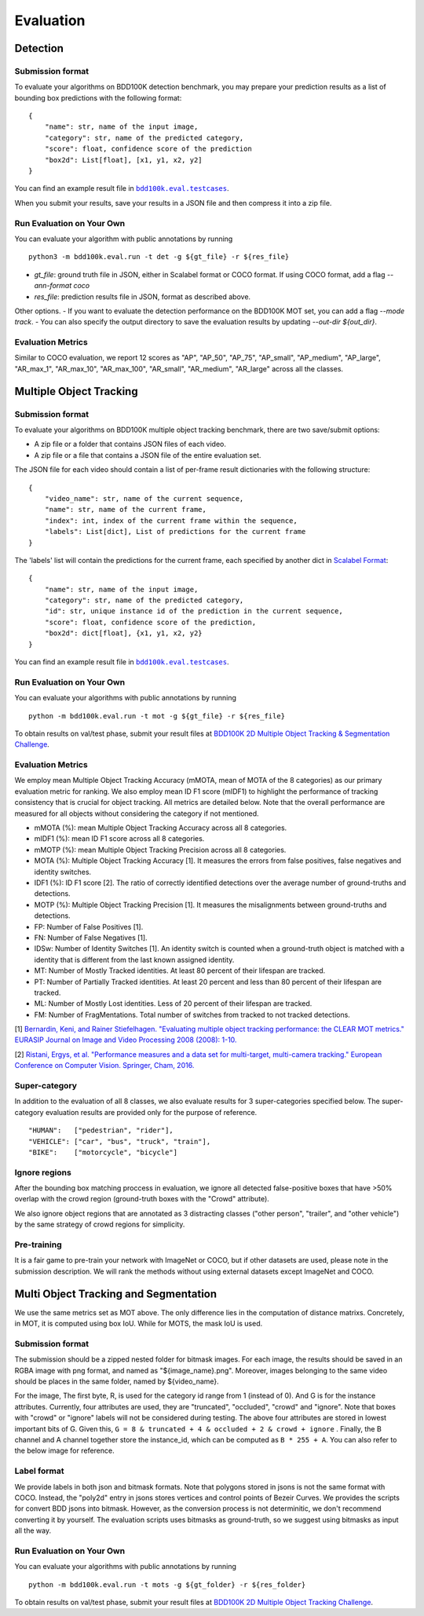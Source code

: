 Evaluation
===========


Detection
~~~~~~~~~

Submission format
^^^^^^^^^^^^^^^^^^^^^^

To evaluate your algorithms on BDD100K detection benchmark, you may prepare 
your prediction results as a list of bounding box predictions with the following format:
::

    {
        "name": str, name of the input image,
        "category": str, name of the predicted category,
        "score": float, confidence score of the prediction
        "box2d": List[float], [x1, y1, x2, y2]
    }

You can find an example result file in |bdd100k_testcase_det|_.

.. |bdd100k_testcase_det| replace:: ``bdd100k.eval.testcases``
.. _bdd100k_testcase_det: https://github.com/bdd100k/bdd100k/blob/master/bdd100k/eval/testcases/bbox_predictions.json

When you submit your results, save your results in a JSON file and then compress it into a zip file.

Run Evaluation on Your Own
^^^^^^^^^^^^^^^^^^^^^^^^^^^

You can evaluate your algorithm with public annotations by running 
::
    
    python3 -m bdd100k.eval.run -t det -g ${gt_file} -r ${res_file} 

- `gt_file`: ground truth file in JSON, either in Scalabel format or COCO format. If using COCO format, add a flag `--ann-format coco`
- `res_file`: prediction results file in JSON, format as described above.

Other options.
- If you want to evaluate the detection performance on the BDD100K MOT set, 
you can add a flag `--mode track`. 
- You can also specify the output directory to save the evaluation results by updating `--out-dir ${out_dir}`.


Evaluation Metrics
^^^^^^^^^^^^^^^^^^^^^^
Similar to COCO evaluation, we report 12 scores as 
"AP", "AP_50", "AP_75", "AP_small", "AP_medium", "AP_large", "AR_max_1", "AR_max_10",
"AR_max_100", "AR_small", "AR_medium", "AR_large" across all the classes. 



Multiple Object Tracking
~~~~~~~~~~~~~~~~~~~~~~~~

Submission format
^^^^^^^^^^^^^^^^^^^^^^

To evaluate your algorithms on BDD100K multiple object tracking benchmark, there are two save/submit options:

- A zip file or a folder that contains JSON files of each video.

- A zip file or a file that contains a JSON file of the entire evaluation set.

The JSON file for each video should contain a list of per-frame result dictionaries with the following structure:
::

    {
        "video_name": str, name of the current sequence,
        "name": str, name of the current frame,
        "index": int, index of the current frame within the sequence,
        "labels": List[dict], List of predictions for the current frame
    }

The 'labels' list will contain the predictions for the current frame, each specified by another dict in `Scalabel Format <https://doc.scalabel.ai/format.html>`_:
::

    {
        "name": str, name of the input image,
        "category": str, name of the predicted category,
        "id": str, unique instance id of the prediction in the current sequence,
        "score": float, confidence score of the prediction,
        "box2d": dict[float], {x1, y1, x2, y2}
    }

You can find an example result file in |bdd100k_testcase_track|_.

.. |bdd100k_testcase_track| replace:: ``bdd100k.eval.testcases``
.. _bdd100k_testcase_track: https://github.com/bdd100k/bdd100k/blob/master/bdd100k/eval/testcases/track_predictions.json

Run Evaluation on Your Own
^^^^^^^^^^^^^^^^^^^^^^^^^^^

You can evaluate your algorithms with public annotations by running
::

    python -m bdd100k.eval.run -t mot -g ${gt_file} -r ${res_file} 

To obtain results on val/test phase, submit your result files at `BDD100K 2D Multiple Object Tracking & Segmentation Challenge <https://competitions.codalab.org/competitions/29388>`_.



Evaluation Metrics
^^^^^^^^^^^^^^^^^^^^^^


We employ mean Multiple Object Tracking Accuracy (mMOTA, mean of MOTA of the 8 categories)
as our primary evaluation metric for ranking. 
We also employ mean ID F1 score (mIDF1) to highlight the performance 
of tracking consistency that is crucial for object tracking.
All metrics are detailed below.
Note that the overall performance are measured for all objects without considering the category if not mentioned.

- mMOTA (%): mean Multiple Object Tracking Accuracy across all 8 categories.

- mIDF1 (%): mean ID F1 score across all 8 categories.

- mMOTP (%): mean Multiple Object Tracking Precision across all 8 categories.

- MOTA (%): Multiple Object Tracking Accuracy [1]. It measures the errors from false positives, false negatives and identity switches.

- IDF1 (%): ID F1 score [2]. The ratio of correctly identified detections over the average number of ground-truths and detections.

- MOTP (%): Multiple Object Tracking Precision [1]. It measures the misalignments between ground-truths and detections.

- FP: Number of False Positives [1].
 
- FN: Number of False Negatives [1].

- IDSw: Number of Identity Switches [1]. An identity switch is counted when a ground-truth object is matched with a identity that is different from the last known assigned identity.

- MT: Number of Mostly Tracked identities. At least 80 percent of their lifespan are tracked.

- PT: Number of Partially Tracked identities. At least 20 percent and less than 80 percent of their lifespan are tracked.

- ML: Number of Mostly Lost identities. Less of 20 percent of their lifespan are tracked.

- FM: Number of FragMentations. Total number of switches from tracked to not tracked detections.


[1] `Bernardin, Keni, and Rainer Stiefelhagen. "Evaluating multiple object tracking performance: the CLEAR MOT metrics." EURASIP Journal on Image and Video Processing 2008 (2008): 1-10. <https://link.springer.com/article/10.1155/2008/246309>`_

[2] `Ristani, Ergys, et al. "Performance measures and a data set for multi-target, multi-camera tracking." European Conference on Computer Vision. Springer, Cham, 2016. <https://arxiv.org/abs/1609.01775>`_



Super-category
^^^^^^^^^^^^^^^^^^^^^^^^^^^^^^^^^^^^^^^^^^
In addition to the evaluation of all 8 classes, 
we also evaluate results for 3 super-categories specified below.
The super-category evaluation results are provided only for the purpose of reference.
::
    "HUMAN":   ["pedestrian", "rider"],
    "VEHICLE": ["car", "bus", "truck", "train"],
    "BIKE":    ["motorcycle", "bicycle"]


Ignore regions
^^^^^^^^^^^^^^^^^^^^^^^^^^^^^^^^^^^^^^^^^^
After the bounding box matching proccess in evaluation, we ignore all detected false-positive boxes that have >50% overlap with the crowd region (ground-truth boxes with the "Crowd" attribute).

We also ignore object regions that are annotated as 3 distracting classes ("other person", "trailer", and "other vehicle") by the same strategy of crowd regions for simplicity. 


Pre-training
^^^^^^^^^^^^^^^^^^^^^^^^^^^^^^^^^^^^^^^^^^
It is a fair game to pre-train your network with ImageNet or COCO, 
but if other datasets are used, please note in the submission description. 
We will rank the methods without using external datasets except ImageNet and COCO.

.. Jiangmiao: online or offline constrains??
.. Jiangmiao: ranking metric by mMOTA? KITTI said no ranking metric. 


Multi Object Tracking and Segmentation
~~~~~~~~~~~~~~~~~~~~~~~~

We use the same metrics set as MOT above. The only difference lies in the computation of distance matrixs.
Concretely, in MOT, it is computed using box IoU. While for MOTS, the mask IoU is used.

Submission format
^^^^^^^^^^^^^^^^^

The submission should be a zipped nested folder for bitmask images.
For each image, the results should be saved in an RGBA image with png format, and named as "${image_name}.png".
Moreover, images belonging to the same video should be places in the same folder, named by ${video_name}.

For the image, The first byte, R, is used for the category id range from 1 (instead of 0).
And G is for the instance attributes. Currently, four attributes are used, they are "truncated", "occluded", "crowd" and "ignore".
Note that boxes with "crowd" or "ignore" labels will not be considered during testing.
The above four attributes are stored in lowest important bits of G. Given this, ``G = 8 & truncated + 4 & occluded + 2 & crowd + ignore``
. Finally, the B channel and A channel together store the instance_id, which can be computed as ``B * 255 + A``.
You can also refer to the below image for reference.

.. figure:: ../images/bitmask.png
   :alt: Downloading buttons

Label format
^^^^^^^^^^^^^^^^^

We provide labels in both json and bitmask formats. Note that polygons stored in jsons is not the same format with COCO.
Instead, the "poly2d" entry in jsons stores vertices and control points of Bezeir Curves. 
We provides the scripts for convert BDD jsons into bitmask.
However, as the conversion process is not determinitic, we don't recommend converting it by yourself.
The evaluation scripts uses bitmasks as ground-truth, so we suggest using bitmasks as input all the way.

Run Evaluation on Your Own
^^^^^^^^^^^^^^^^^^^^^^^^^^^

You can evaluate your algorithms with public annotations by running
::

    python -m bdd100k.eval.run -t mots -g ${gt_folder} -r ${res_folder} 

To obtain results on val/test phase, submit your result files at `BDD100K 2D Multiple Object Tracking Challenge <https://competitions.codalab.org/competitions/29388>`_.